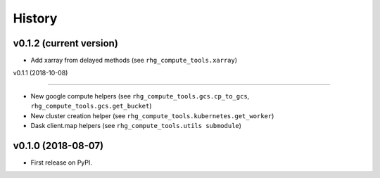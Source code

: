 =======
History
=======

v0.1.2 (current version)
========================

* Add xarray from delayed methods (see ``rhg_compute_tools.xarray``)

v0.1.1 (2018-10-08)

===================

* New google compute helpers (see ``rhg_compute_tools.gcs.cp_to_gcs``, ``rhg_compute_tools.gcs.get_bucket``)
* New cluster creation helper (see ``rhg_compute_tools.kubernetes.get_worker``)
* Dask client.map helpers (see ``rhg_compute_tools.utils submodule``)

v0.1.0 (2018-08-07)
===================

* First release on PyPI.
